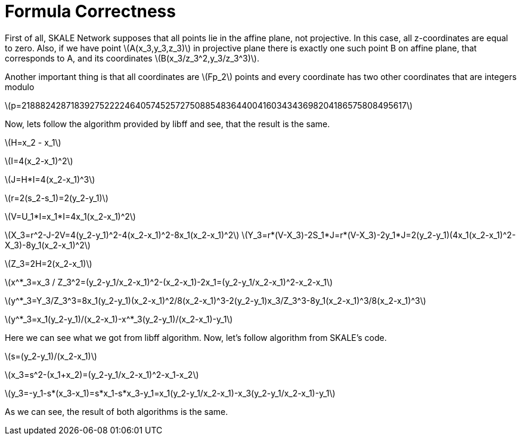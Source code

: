 = Formula Correctness
:stem: asciimath

First of all, SKALE Network supposes that all points lie in the affine plane, not projective. In this case, all z-coordinates are equal to zero. Also, if we have point latexmath:[A(x_3,y_3,z_3)] in projective plane there is exactly one such point B on affine plane, that corresponds to A, and its coordinates latexmath:[B(x_3/z_3^2,y_3/z_3^3)].

Another important thing is that all coordinates are latexmath:[Fp_2] points and every coordinate has two other coordinates that are integers modulo 

latexmath:[p=21888242871839275222246405745257275088548364400416034343698204186575808495617]

Now, lets follow the algorithm provided by libff and see, that the result is the same.

latexmath:[H=x_2 - x_1]

latexmath:[I=4(x_2-x_1)^2]

latexmath:[J=H*I=4(x_2-x_1)^3]

latexmath:[r=2(s_2-s_1)=2(y_2-y_1)]

latexmath:[V=U_1*I=x_1*I=4x_1(x_2-x_1)^2]

latexmath:[X_3=r^2-J-2V=4(y_2-y_1)^2-4(x_2-x_1)^2-8x_1(x_2-x_1)^2]
latexmath:[Y_3=r*(V-X_3)-2S_1*J=r*(V-X_3)-2y_1*J=2(y_2-y_1)(4x_1(x_2-x_1)^2-X_3)-8y_1(x_2-x_1)^2]

latexmath:[Z_3=2H=2(x_2-x_1)]

latexmath:[x^*_3=x_3 / Z_3^2=(y_2-y_1/x_2-x_1)^2-(x_2-x_1)-2x_1=(y_2-y_1/x_2-x_1)^2-x_2-x_1]

latexmath:[y^*_3=Y_3/Z_3^3=8x_1(y_2-y_1)(x_2-x_1)^2/8(x_2-x_1)^3-2(y_2-y_1)x_3/Z_3^3-8y_1(x_2-x_1)^3/8(x_2-x_1)^3]

latexmath:[y^*_3=x_1(y_2-y_1)/(x_2-x_1)-x^*_3(y_2-y_1)/(x_2-x_1)-y_1]

Here we can see what we got from libff algorithm. Now, let’s follow algorithm from SKALE’s code.

latexmath:[s=(y_2-y_1)/(x_2-x_1)]

latexmath:[x_3=s^2-(x_1+x_2)=(y_2-y_1/x_2-x_1)^2-x_1-x_2]

latexmath:[y_3=-y_1-s*(x_3-x_1)=s*x_1-s*x_3-y_1=x_1(y_2-y_1/x_2-x_1)-x_3(y_2-y_1/x_2-x_1)-y_1]

As we can see, the result of both algorithms is the same.
